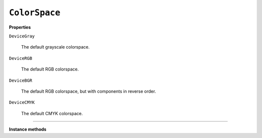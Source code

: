 .. Copyright (C) 2001-2023 Artifex Software, Inc.
.. All Rights Reserved.

.. default-domain:: js


.. _mutool_object_color_space:

.. _mutool_run_javascript_api_colorspace:


.. _mutool_run_js_api_colorspace:


``ColorSpace``
----------------------------

**Properties**


``DeviceGray``

    The default grayscale colorspace.

``DeviceRGB``

    The default RGB colorspace.

``DeviceBGR``

    The default RGB colorspace, but with components in reverse order.

``DeviceCMYK``

    The default CMYK colorspace.


----


**Instance methods**


.. method:: getNumberOfComponents()

    A grayscale colorspace has one component, RGB has 3, CMYK has 4, and DeviceN may have any number of components.


    **Example**

    .. code-block:: javascript

        var cs = DeviceRGB;
        var num = cs.getNumberOfComponents();
        print(num);  //3



